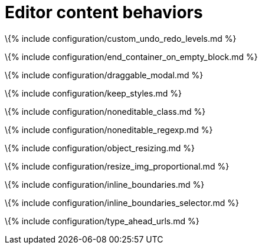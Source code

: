 = Editor content behaviors

:title_nav: Behaviors :description: Options for changing the behavior of editor content.

\{% include configuration/custom_undo_redo_levels.md %}

\{% include configuration/end_container_on_empty_block.md %}

\{% include configuration/draggable_modal.md %}

\{% include configuration/keep_styles.md %}

\{% include configuration/noneditable_class.md %}

\{% include configuration/noneditable_regexp.md %}

\{% include configuration/object_resizing.md %}

\{% include configuration/resize_img_proportional.md %}

\{% include configuration/inline_boundaries.md %}

\{% include configuration/inline_boundaries_selector.md %}

\{% include configuration/type_ahead_urls.md %}
